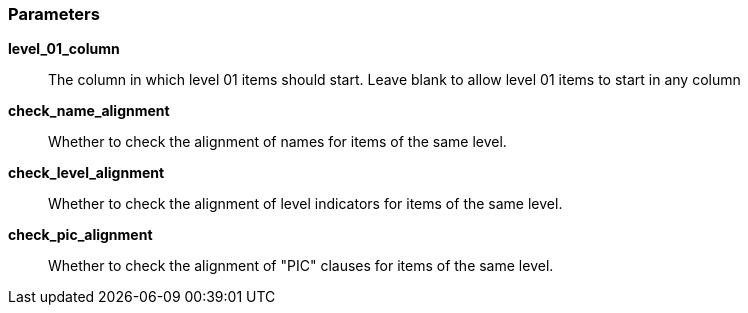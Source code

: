=== Parameters

*level_01_column*::
  The column in which level 01 items should start. Leave blank to allow level 01 items to start in any column

*check_name_alignment*::
  Whether to check the alignment of names for items of the same level.

*check_level_alignment*::
  Whether to check the alignment of level indicators for items of the same level.

*check_pic_alignment*::
  Whether to check the alignment of "PIC" clauses for items of the same level.

